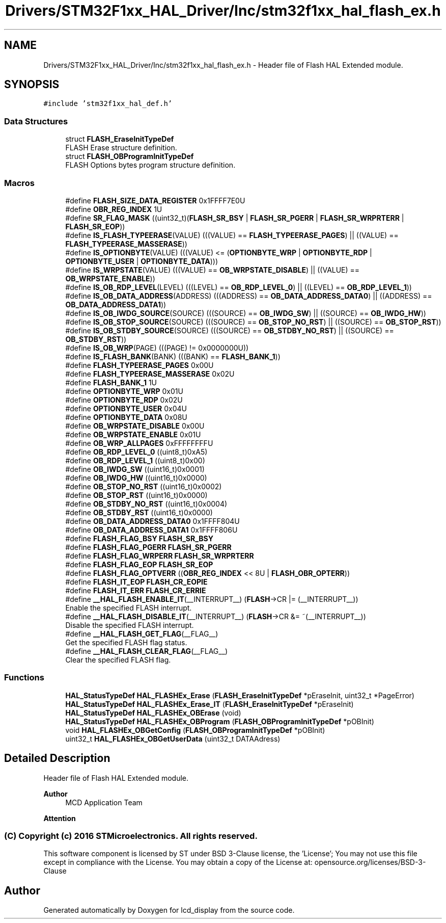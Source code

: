 .TH "Drivers/STM32F1xx_HAL_Driver/Inc/stm32f1xx_hal_flash_ex.h" 3 "Thu Oct 29 2020" "lcd_display" \" -*- nroff -*-
.ad l
.nh
.SH NAME
Drivers/STM32F1xx_HAL_Driver/Inc/stm32f1xx_hal_flash_ex.h \- Header file of Flash HAL Extended module\&.  

.SH SYNOPSIS
.br
.PP
\fC#include 'stm32f1xx_hal_def\&.h'\fP
.br

.SS "Data Structures"

.in +1c
.ti -1c
.RI "struct \fBFLASH_EraseInitTypeDef\fP"
.br
.RI "FLASH Erase structure definition\&. "
.ti -1c
.RI "struct \fBFLASH_OBProgramInitTypeDef\fP"
.br
.RI "FLASH Options bytes program structure definition\&. "
.in -1c
.SS "Macros"

.in +1c
.ti -1c
.RI "#define \fBFLASH_SIZE_DATA_REGISTER\fP   0x1FFFF7E0U"
.br
.ti -1c
.RI "#define \fBOBR_REG_INDEX\fP   1U"
.br
.ti -1c
.RI "#define \fBSR_FLAG_MASK\fP   ((uint32_t)(\fBFLASH_SR_BSY\fP | \fBFLASH_SR_PGERR\fP | \fBFLASH_SR_WRPRTERR\fP | \fBFLASH_SR_EOP\fP))"
.br
.ti -1c
.RI "#define \fBIS_FLASH_TYPEERASE\fP(VALUE)   (((VALUE) == \fBFLASH_TYPEERASE_PAGES\fP) || ((VALUE) == \fBFLASH_TYPEERASE_MASSERASE\fP))"
.br
.ti -1c
.RI "#define \fBIS_OPTIONBYTE\fP(VALUE)   (((VALUE) <= (\fBOPTIONBYTE_WRP\fP | \fBOPTIONBYTE_RDP\fP | \fBOPTIONBYTE_USER\fP | \fBOPTIONBYTE_DATA\fP)))"
.br
.ti -1c
.RI "#define \fBIS_WRPSTATE\fP(VALUE)   (((VALUE) == \fBOB_WRPSTATE_DISABLE\fP) || ((VALUE) == \fBOB_WRPSTATE_ENABLE\fP))"
.br
.ti -1c
.RI "#define \fBIS_OB_RDP_LEVEL\fP(LEVEL)   (((LEVEL) == \fBOB_RDP_LEVEL_0\fP) || ((LEVEL) == \fBOB_RDP_LEVEL_1\fP))"
.br
.ti -1c
.RI "#define \fBIS_OB_DATA_ADDRESS\fP(ADDRESS)   (((ADDRESS) == \fBOB_DATA_ADDRESS_DATA0\fP) || ((ADDRESS) == \fBOB_DATA_ADDRESS_DATA1\fP))"
.br
.ti -1c
.RI "#define \fBIS_OB_IWDG_SOURCE\fP(SOURCE)   (((SOURCE) == \fBOB_IWDG_SW\fP) || ((SOURCE) == \fBOB_IWDG_HW\fP))"
.br
.ti -1c
.RI "#define \fBIS_OB_STOP_SOURCE\fP(SOURCE)   (((SOURCE) == \fBOB_STOP_NO_RST\fP) || ((SOURCE) == \fBOB_STOP_RST\fP))"
.br
.ti -1c
.RI "#define \fBIS_OB_STDBY_SOURCE\fP(SOURCE)   (((SOURCE) == \fBOB_STDBY_NO_RST\fP) || ((SOURCE) == \fBOB_STDBY_RST\fP))"
.br
.ti -1c
.RI "#define \fBIS_OB_WRP\fP(PAGE)   (((PAGE) != 0x0000000U))"
.br
.ti -1c
.RI "#define \fBIS_FLASH_BANK\fP(BANK)   (((BANK) == \fBFLASH_BANK_1\fP))"
.br
.ti -1c
.RI "#define \fBFLASH_TYPEERASE_PAGES\fP   0x00U"
.br
.ti -1c
.RI "#define \fBFLASH_TYPEERASE_MASSERASE\fP   0x02U"
.br
.ti -1c
.RI "#define \fBFLASH_BANK_1\fP   1U"
.br
.ti -1c
.RI "#define \fBOPTIONBYTE_WRP\fP   0x01U"
.br
.ti -1c
.RI "#define \fBOPTIONBYTE_RDP\fP   0x02U"
.br
.ti -1c
.RI "#define \fBOPTIONBYTE_USER\fP   0x04U"
.br
.ti -1c
.RI "#define \fBOPTIONBYTE_DATA\fP   0x08U"
.br
.ti -1c
.RI "#define \fBOB_WRPSTATE_DISABLE\fP   0x00U"
.br
.ti -1c
.RI "#define \fBOB_WRPSTATE_ENABLE\fP   0x01U"
.br
.ti -1c
.RI "#define \fBOB_WRP_ALLPAGES\fP   0xFFFFFFFFU"
.br
.ti -1c
.RI "#define \fBOB_RDP_LEVEL_0\fP   ((uint8_t)0xA5)"
.br
.ti -1c
.RI "#define \fBOB_RDP_LEVEL_1\fP   ((uint8_t)0x00)"
.br
.ti -1c
.RI "#define \fBOB_IWDG_SW\fP   ((uint16_t)0x0001)"
.br
.ti -1c
.RI "#define \fBOB_IWDG_HW\fP   ((uint16_t)0x0000)"
.br
.ti -1c
.RI "#define \fBOB_STOP_NO_RST\fP   ((uint16_t)0x0002)"
.br
.ti -1c
.RI "#define \fBOB_STOP_RST\fP   ((uint16_t)0x0000)"
.br
.ti -1c
.RI "#define \fBOB_STDBY_NO_RST\fP   ((uint16_t)0x0004)"
.br
.ti -1c
.RI "#define \fBOB_STDBY_RST\fP   ((uint16_t)0x0000)"
.br
.ti -1c
.RI "#define \fBOB_DATA_ADDRESS_DATA0\fP   0x1FFFF804U"
.br
.ti -1c
.RI "#define \fBOB_DATA_ADDRESS_DATA1\fP   0x1FFFF806U"
.br
.ti -1c
.RI "#define \fBFLASH_FLAG_BSY\fP   \fBFLASH_SR_BSY\fP"
.br
.ti -1c
.RI "#define \fBFLASH_FLAG_PGERR\fP   \fBFLASH_SR_PGERR\fP"
.br
.ti -1c
.RI "#define \fBFLASH_FLAG_WRPERR\fP   \fBFLASH_SR_WRPRTERR\fP"
.br
.ti -1c
.RI "#define \fBFLASH_FLAG_EOP\fP   \fBFLASH_SR_EOP\fP"
.br
.ti -1c
.RI "#define \fBFLASH_FLAG_OPTVERR\fP   ((\fBOBR_REG_INDEX\fP << 8U | \fBFLASH_OBR_OPTERR\fP))"
.br
.ti -1c
.RI "#define \fBFLASH_IT_EOP\fP   \fBFLASH_CR_EOPIE\fP"
.br
.ti -1c
.RI "#define \fBFLASH_IT_ERR\fP   \fBFLASH_CR_ERRIE\fP"
.br
.ti -1c
.RI "#define \fB__HAL_FLASH_ENABLE_IT\fP(__INTERRUPT__)   (\fBFLASH\fP\->CR |= (__INTERRUPT__))"
.br
.RI "Enable the specified FLASH interrupt\&. "
.ti -1c
.RI "#define \fB__HAL_FLASH_DISABLE_IT\fP(__INTERRUPT__)   (\fBFLASH\fP\->CR &= ~(__INTERRUPT__))"
.br
.RI "Disable the specified FLASH interrupt\&. "
.ti -1c
.RI "#define \fB__HAL_FLASH_GET_FLAG\fP(__FLAG__)"
.br
.RI "Get the specified FLASH flag status\&. "
.ti -1c
.RI "#define \fB__HAL_FLASH_CLEAR_FLAG\fP(__FLAG__)"
.br
.RI "Clear the specified FLASH flag\&. "
.in -1c
.SS "Functions"

.in +1c
.ti -1c
.RI "\fBHAL_StatusTypeDef\fP \fBHAL_FLASHEx_Erase\fP (\fBFLASH_EraseInitTypeDef\fP *pEraseInit, uint32_t *PageError)"
.br
.ti -1c
.RI "\fBHAL_StatusTypeDef\fP \fBHAL_FLASHEx_Erase_IT\fP (\fBFLASH_EraseInitTypeDef\fP *pEraseInit)"
.br
.ti -1c
.RI "\fBHAL_StatusTypeDef\fP \fBHAL_FLASHEx_OBErase\fP (void)"
.br
.ti -1c
.RI "\fBHAL_StatusTypeDef\fP \fBHAL_FLASHEx_OBProgram\fP (\fBFLASH_OBProgramInitTypeDef\fP *pOBInit)"
.br
.ti -1c
.RI "void \fBHAL_FLASHEx_OBGetConfig\fP (\fBFLASH_OBProgramInitTypeDef\fP *pOBInit)"
.br
.ti -1c
.RI "uint32_t \fBHAL_FLASHEx_OBGetUserData\fP (uint32_t DATAAdress)"
.br
.in -1c
.SH "Detailed Description"
.PP 
Header file of Flash HAL Extended module\&. 


.PP
\fBAuthor\fP
.RS 4
MCD Application Team 
.RE
.PP
\fBAttention\fP
.RS 4
.RE
.PP
.SS "(C) Copyright (c) 2016 STMicroelectronics\&. All rights reserved\&."
.PP
This software component is licensed by ST under BSD 3-Clause license, the 'License'; You may not use this file except in compliance with the License\&. You may obtain a copy of the License at: opensource\&.org/licenses/BSD-3-Clause 
.SH "Author"
.PP 
Generated automatically by Doxygen for lcd_display from the source code\&.
